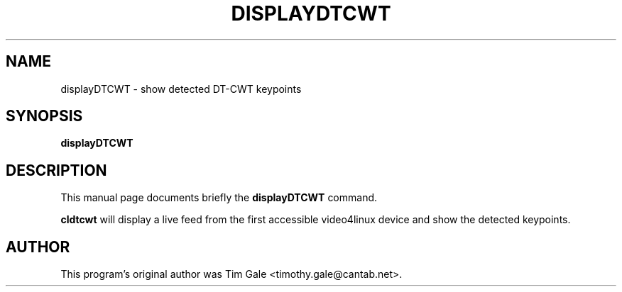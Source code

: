 .\"                                      Hey, EMACS: -*- nroff -*-
.\" (C) Copyright 2013 Rich Wareham <rjw57@cam.ac.uk>,
.\"
.TH DISPLAYDTCWT 1 "August 29, 2013"
.SH NAME
displayDTCWT \- show detected DT-CWT keypoints
.SH SYNOPSIS
.B displayDTCWT
.SH DESCRIPTION
This manual page documents briefly the
.B displayDTCWT
command.
.PP
.\" TeX users may be more comfortable with the \fB<whatever>\fP and
.\" \fI<whatever>\fP escape sequences to invode bold face and italics,
.\" respectively.
\fBcldtcwt\fP will display a live feed from the first accessible video4linux
device and show the detected keypoints.
.SH AUTHOR
This program's original author was Tim Gale <timothy.gale@cantab.net>.
